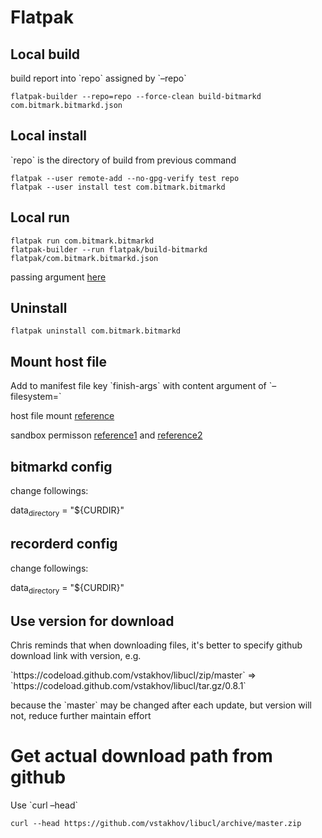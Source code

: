 * Flatpak
** Local build

   build report into `repo` assigned by `--repo`

   #+BEGIN_SRC shell
     flatpak-builder --repo=repo --force-clean build-bitmarkd com.bitmark.bitmarkd.json
   #+END_SRC
** Local install

   `repo` is the directory of build from previous command

   #+BEGIN_SRC shell
     flatpak --user remote-add --no-gpg-verify test repo
     flatpak --user install test com.bitmark.bitmarkd
   #+END_SRC
** Local run

   #+BEGIN_SRC shell
     flatpak run com.bitmark.bitmarkd
     flatpak-builder --run flatpak/build-bitmarkd flatpak/com.bitmark.bitmarkd.json
   #+END_SRC

   passing argument [[https://github.com/flatpak/flatpak/issues/1058][here]]

** Uninstall

   #+BEGIN_SRC shell
     flatpak uninstall com.bitmark.bitmarkd
   #+END_SRC

** Mount host file

   Add to manifest file key `finish-args` with content argument of
   `--filesystem=`

   host file mount [[https://github.com/flatpak/flatpak/issues/2107][reference]]

   sandbox permisson [[http://docs.flatpak.org/en/latest/sandbox-permissions.html][reference1]] and [[http://docs.flatpak.org/en/latest/sandbox-permissions-reference.html][reference2]]

** bitmarkd config

   change followings:

   data_directory = "${CURDIR}"

** recorderd config

   change followings:

   data_directory = "${CURDIR}"

** Use version for download

   Chris reminds that when downloading files, it's better to specify
   github download link with version, e.g.

   `https://codeload.github.com/vstakhov/libucl/zip/master` =>
   `https://codeload.github.com/vstakhov/libucl/tar.gz/0.8.1`

   because the `master` may be changed after each update, but version
   will not, reduce further maintain effort

* Get actual download path from github

  Use `curl --head`

  #+BEGIN_SRC shell
    curl --head https://github.com/vstakhov/libucl/archive/master.zip
  #+END_SRC
